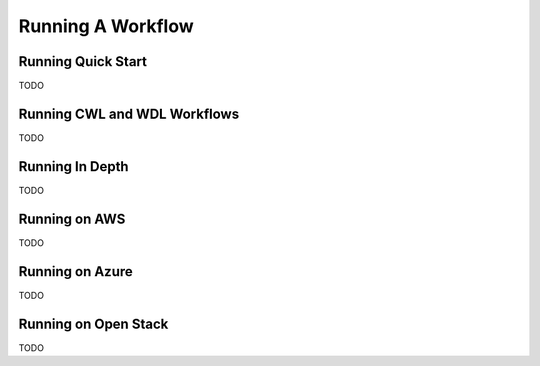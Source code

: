 Running A Workflow
==================

Running Quick Start
-------------------

TODO

Running CWL and WDL Workflows
-----------------------------

TODO

Running In Depth
----------------

TODO

Running on AWS
--------------

TODO

Running on Azure
----------------

TODO

Running on Open Stack
---------------------

TODO


